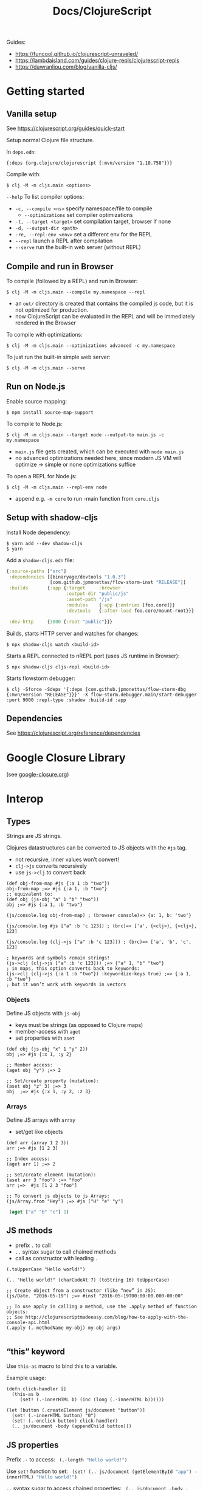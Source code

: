 #+title: Docs/ClojureScript

Guides:
- https://funcool.github.io/clojurescript-unraveled/
- https://lambdaisland.com/guides/clojure-repls/clojurescript-repls
- https://dawranliou.com/blog/vanilla-cljs/

* Getting started

** Vanilla setup

See https://clojurescript.org/guides/quick-start

Setup normal Clojure file structure.

In =deps.edn=:
: {:deps {org.clojure/clojurescript {:mvn/version "1.10.758"}}}

Compile with:
: $ clj -M -m cljs.main <options>

~--help~ To list compiler options:

- ~-c, --compile <ns>~ specify namespace/file to compile
  - ~--optimizations~ set compiler optimizations
- ~-t, --target <target>~ set compilation target, browser if none
- ~-d, --output-dir <path>~
- ~-re, --repl-env <env>~ set a different env for the REPL
- ~--repl~ launch a REPL after compilation
- ~--serve~ run the built-in web server (without REPL)

** Compile and run in Browser

To compile (followed by a REPL) and run in Browser:
: $ clj -M -m cljs.main --compile my.namespace --repl

- an =out/= directory is created that contains the compiled js code, but it is
  not optimized for production.
- now ClojureScript can be evaluated in the REPL and will be immediately
  rendered in the Browser

To compile with optimizations:
: $ clj -M -m cljs.main --optimizations advanced -c my.namespace

To just run the built-in simple web server:
: $ clj -M -m cljs.main --serve

** Run on Node.js

Enable source mapping:
: $ npm install source-map-support

To compile to Node.js:
: $ clj -M -m cljs.main --target node --output-to main.js -c my.namespace

- =main.js= file gets created, which can be executed with ~node main.js~
- no advanced optimizations needed here, since modern JS VM will optimize
  -> simple or none optimizations suffice

To open a REPL for Node.js:
: $ clj -M -m cljs.main --repl-env node

- append e.g. ~-m core~ to run -main function from =core.cljs=

** Setup with shadow-cljs

Install Node dependency:
: $ yarn add --dev shadow-cljs
: $ yarn

Add a ~shadow-cljs.edn~ file:
#+begin_src clojure
{:source-paths ["src"]
 :dependencies [[binaryage/devtools "1.0.3"]
                [com.github.jpmonettas/flow-storm-inst "RELEASE"]]
 :builds       {:app {:target     :browser
                      :output-dir "public/js"
                      :asset-path "/js"
                      :modules    {:app {:entries [foo.core]}}
                      :devtools   {:after-load foo.core/mount-root}}}

 :dev-http     {3000 {:root "public"}}}
#+end_src

Builds, starts HTTP server and watches for changes:
: $ npx shadow-cljs watch <build-id>

Starts a REPL connected to nREPL port (uses JS runtime in Browser):
: $ npx shadow-cljs cljs-repl <build-id>

Starts flowstorm debugger:
: $ clj -Sforce -Sdeps '{:deps {com.github.jpmonettas/flow-storm-dbg {:mvn/version "RELEASE"}}}' -X flow-storm.debugger.main/start-debugger :port 9000 :repl-type :shadow :build-id :app


** Dependencies

See https://clojurescript.org/reference/dependencies

* Google Closure Library

(see [[file:google-closure.org][google-closure.org]])

* Interop

** Types

Strings are JS strings.

Clojures datastructures can be converted to JS objects with the ~#js~ tag.
- not recursive, inner values won’t convert!
- ~clj->js~ converts recursively
- use ~js->clj~ to convert back

#+begin_src clojurescript
(def obj-from-map #js {:a 1 :b "two"})
obj-from-map ;=> #js {:a 1, :b "two"}
;; equivalent to:
(def obj (js-obj "a" 1 "b" "two"))
obj ;=> #js {:a 1, :b "two"}

(js/console.log obj-from-map) ; (browser console)=> {a: 1, b: 'two'}

(js/console.log #js ["a" :b 'c 123]) ; (brc)=> ['a', {<clj>}, {<clj>}, 123]

(js/console.log (clj->js ["a" :b 'c 123])) ; (brc)=> ['a', 'b', 'c', 123]

; keywords and symbols remain strings!
(js->clj (clj->js ["a" :b 'c 123])) ;=> {"a" 1, "b" "two"}
; in maps, this option converts back to keywords:
(js->clj (clj->js {:a 1 :b "two"}) :keywordize-keys true) ;=> {:a 1, :b "two"}
; but it won’t work with keywords in vectors
#+end_src

*** Objects

Define JS objects with ~js-obj~
- keys must be strings (as opposed to Clojure maps)
- member-access with ~aget~
- set properties with ~aset~

#+begin_src clojurescript
(def obj (js-obj "x" 1 "y" 2))
obj ;=> #js {:x 1, :y 2}

;; Member access:
(aget obj "y") ;=> 2

;; Set/create property (mutation):
(aset obj "z" 3) ;=> 3
obj  ;=> #js {:x 1, :y 2, :z 3}
#+end_src

*** Arrays

Define JS arrays with ~array~
- set/get like objects

#+begin_src clojurescript
(def arr (array 1 2 3))
arr ;=> #js [1 2 3]

;; Index access:
(aget arr 1) ;=> 2

;; Set/create element (mutation):
(aset arr 3 "foo") ;=> "foo"
arr ;=>  #js [1 2 3 "foo"]

;; To convert js objects to js Arrays:
(js/Array.from "Hey") ;=> #js ["H" "e" "y"]
#+end_src


src_clojure{ (aget ["a" "b" "c"] 1) }


** JS methods

- prefix ~.~ to call
- ~..~ syntax sugar to call chained methods
- call as constructor with leading ~.~

#+begin_src clojurescript
(.toUpperCase "Hello world!")

(.. "Hello world!" (charCodeAt 7) (toString 16) toUpperCase)

;; Create object from a constructor (like “new” in JS):
(js/Date. "2016-05-19") ;=> #inst "2016-05-19T00:00:00.000-00:00"

;; To use apply in calling a method, use the .apply method of function objects:
;; See http://clojurescriptmadeeasy.com/blog/how-to-apply-with-the-console-api.html
(.apply (.-methodName my-obj) my-obj args)

#+end_src

** “this” keyword

Use ~this-as~ macro to bind this to a variable.

Example usage:

#+begin_src clojurescript
(defn click-handler []
  (this-as b
     (set! (.-innerHTML b) (inc (long (.-innerHTML b))))))

(let [button (.createElement js/document "button")]
  (set! (.-innerHTML button) "0")
  (set! (.-onclick button) click-handler)
  (.. js/document -body (appendChild button)))
#+end_src

** JS properties

Prefix ~.-~ to access:
src_clojure{ (.-length "Hello world!") }

Use ~set!~ function to set:
src_clojure{ (set! (.. js/document (getElementById "app") -innerHTML) "Hello world!") }

~..~ syntax sugar to access chained properties:
src_clojure{ (.. js/document -body -lastChild -innerHTML -length) }

** Global variables

~js~ is ClojureScripts namespace for global JavaScript variables.

~js/document~, ~js/window~, etc.

#+begin_src clojurescript
(js/console.log "Hey ho") ; appears in browser console
#+end_src

To create a new variable in the global ns (can be accessed in browser console):
#+begin_src clojurescript
(set! js/newVar 3)
js/newVar ;=> 3
#+end_src

Global variables can be looked up from ns like in JS:
#+begin_src clojurescript
(js/document.body.lastChild.innerHTML.charAt 7)
#+end_src

* .cljc (Reader Conditionals)

Reader Conditionals allow different Clojure dialects to share common code (e.g. to target both Clojure and ClojureScript).
- mostly platform independent
- previous format was .cljx which is now deprecated.
- can be used for Spec definition files across dialects

They can be manipulated like ordinary Clojure expressions.

Guides:
- https://github.com/clojure/clojurescript/wiki/Using-cljc
- https://clojure.org/guides/reader_conditionals

** Standard reader conditional

Similar to ~cond~.

#+begin_src clojurescript
#?(:clj  (Clojure expression)
   :cljs (ClojureScript expression)
   :cljr (Clojure CLR expression)
   :default (fallthrough expression))
#+end_src

- if no tags match and no ~:default~, Reader will read nothing (not even ~nil~)

** Splicing reader conditional

Splices lists into the containing form.

#+begin_src clojurescript
(defn build-list []
  (list #?@(:clj  [5 6 7 8]
            :cljs [1 2 3 4])))

;; Clojure reader would read this as:
(defn build-list []
  (list 5 6 7 8))
#+end_src
